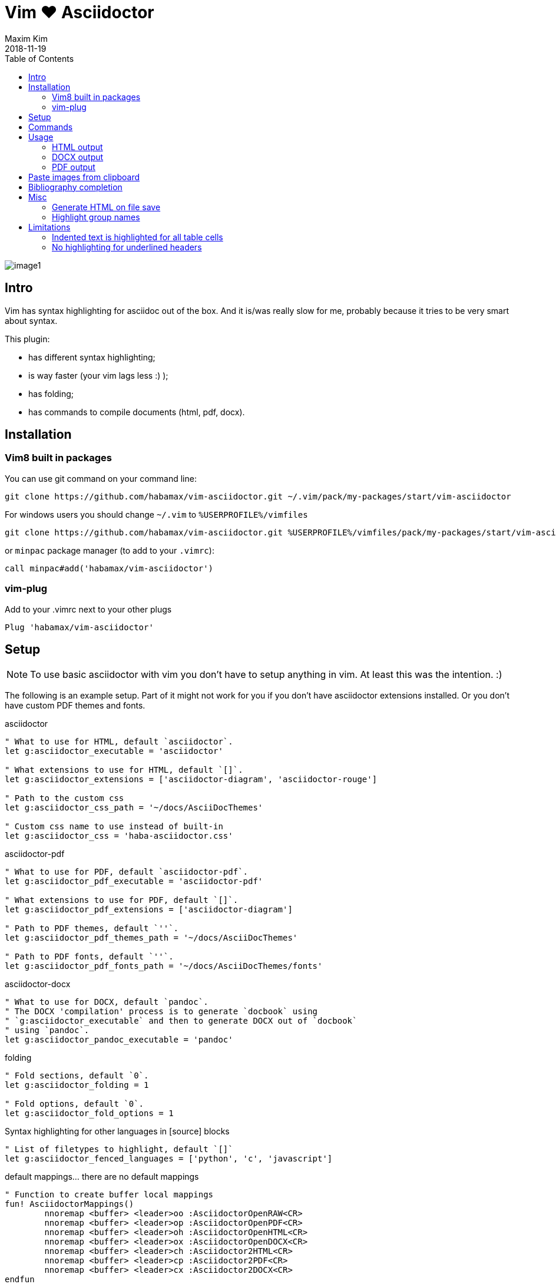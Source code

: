 = Vim ❤️ Asciidoctor
:author: Maxim Kim
:experimental:
:toc: left
:toclevels: 3
:icons: font
:autofit-option:
:source-highlighter: rouge
:rouge-style: github
:source-linenums-option:
:revdate: 2018-11-19
:imagesdir: images

image::image1.png[]

== Intro

Vim has syntax highlighting for asciidoc out of the box. And it is/was really
slow for me, probably because it tries to be very smart about syntax.

This plugin:

    - has different syntax highlighting;
    - is way faster (your vim lags less :) );
    - has folding;
    - has commands to compile documents (html, pdf, docx).

== Installation

=== Vim8 built in packages

You can use git command on your command line:
[source,bash]
--------

git clone https://github.com/habamax/vim-asciidoctor.git ~/.vim/pack/my-packages/start/vim-asciidoctor

--------

For windows users you should change `~/.vim` to `%USERPROFILE%/vimfiles`
[source,cmd]
--------

git clone https://github.com/habamax/vim-asciidoctor.git %USERPROFILE%/vimfiles/pack/my-packages/start/vim-asciidoctor

--------

or `minpac` package manager (to add to your `.vimrc`):

[source,vim]
--------

call minpac#add('habamax/vim-asciidoctor')

--------

=== vim-plug

.Add to your .vimrc next to your other plugs
[source,vim]
--------

Plug 'habamax/vim-asciidoctor'

--------

== Setup
NOTE: To use basic asciidoctor with vim you don't have to setup anything in vim. At
least this was the intention. :)

The following is an example setup. Part of it might not work for you if you don't have
asciidoctor extensions installed. Or you don't have custom PDF themes and fonts.

.asciidoctor
[source,vim]
--------

" What to use for HTML, default `asciidoctor`.
let g:asciidoctor_executable = 'asciidoctor'

" What extensions to use for HTML, default `[]`.
let g:asciidoctor_extensions = ['asciidoctor-diagram', 'asciidoctor-rouge']

" Path to the custom css
let g:asciidoctor_css_path = '~/docs/AsciiDocThemes'

" Custom css name to use instead of built-in
let g:asciidoctor_css = 'haba-asciidoctor.css'

--------

.asciidoctor-pdf
[source,vim]
--------

" What to use for PDF, default `asciidoctor-pdf`.
let g:asciidoctor_pdf_executable = 'asciidoctor-pdf'

" What extensions to use for PDF, default `[]`.
let g:asciidoctor_pdf_extensions = ['asciidoctor-diagram']

" Path to PDF themes, default `''`.
let g:asciidoctor_pdf_themes_path = '~/docs/AsciiDocThemes'

" Path to PDF fonts, default `''`.
let g:asciidoctor_pdf_fonts_path = '~/docs/AsciiDocThemes/fonts'

--------

.asciidoctor-docx
[source,vim]
--------

" What to use for DOCX, default `pandoc`.
" The DOCX 'compilation' process is to generate `docbook` using
" `g:asciidoctor_executable` and then to generate DOCX out of `docbook`
" using `pandoc`.
let g:asciidoctor_pandoc_executable = 'pandoc'

--------

.folding
[source,vim]
--------

" Fold sections, default `0`.
let g:asciidoctor_folding = 1

" Fold options, default `0`.
let g:asciidoctor_fold_options = 1

--------

.Syntax highlighting for other languages in [source] blocks
[source,vim]
--------

" List of filetypes to highlight, default `[]`
let g:asciidoctor_fenced_languages = ['python', 'c', 'javascript']

--------

.default mappings... there are no default mappings
[source,vim]
--------

" Function to create buffer local mappings
fun! AsciidoctorMappings()
	nnoremap <buffer> <leader>oo :AsciidoctorOpenRAW<CR>
	nnoremap <buffer> <leader>op :AsciidoctorOpenPDF<CR>
	nnoremap <buffer> <leader>oh :AsciidoctorOpenHTML<CR>
	nnoremap <buffer> <leader>ox :AsciidoctorOpenDOCX<CR>
	nnoremap <buffer> <leader>ch :Asciidoctor2HTML<CR>
	nnoremap <buffer> <leader>cp :Asciidoctor2PDF<CR>
	nnoremap <buffer> <leader>cx :Asciidoctor2DOCX<CR>
endfun

" Call AsciidoctorMappings for all `*.adoc` and `*.asciidoc` files
augroup asciidoctor
	au!
	au BufEnter *.adoc,*.asciidoc call AsciidoctorMappings()
augroup END

--------

== Commands

All commands are buffer local -- available only for asciidoctor files (`set filetype=asciidoctor`)

* `Asciidoctor2HTML` -- convert current file to `HTML`.
* `Asciidoctor2PDF` -- convert current file to `PDF`.
* `Asciidoctor2DOCX` -- convert current file to `DOCX`.
* `AsciidoctorOpenRAW` -- open current file in a browser. Chrome and Firefox has extentsions to render barebone `adoc` files.
* `AsciidoctorOpenPDF` -- open `PDF` of the current file using default PDF viewer.
* `AsciidoctorOpenHTML` -- open `HTML` of the current file using default web browser.
* `AsciidoctorOpenDOCX` -- open `DOCX` of the current file using default DOCX
  viewer. (I haven't tried it with LibreOffice or whatever else there might be.
  Also haven't tried it on linux and OSX...)

[NOTE]
======
Commands: `Asciidoctor2HTML`, `Asciidoctor2PDF` should convert files
if link:https://asciidoctor.org/docs/user-manual/#installing-the-asciidoctor-ruby-gem[asciidoctor] 
and link:https://github.com/asciidoctor/asciidoctor-pdf#getting-started[asciidoctor-pdf] are installed.

Command `Asciidoctor2DOCX` should also have link:https://pandoc.org/installing.html[pandoc] installed.
======

== Usage

1. Open `~/test.adoc`
2. Enter:
+
[literal]
.........

= Asciidoctor Title: Hanging around

This is the first para and it will be rendered with bigger text.

== Section 1

Text of section 1

== Section 2

Text of section 2

.........

3. Save it and export to `HTML`
+
[literal]
.........

:w<CR>
:Asciidoctor2HTML<CR>

.........

4. Open the `HTML` file:
+
[literal]
.........

:AsciidoctorOpenHTML<CR>

.........

// pics

=== HTML output
That should look something like this:

.HTML output
image::test_html.png[]

=== DOCX output
If you use `:Asciidoctor2DOCX` and `:AsciidoctorOpenDOCX` commands instead, you
should see something like this (provided you have `pandoc` and `MSWord`
installed:)

.DOCX output
image::test_docx.png[]

=== PDF output
And if you use `:Asciidoctor2PDF` and `:AsciidoctorOpenPDF` commands, you
should see something like this (I have my own default theme and fonts, so you
probably see it a bit different) :

.PDF title page output
image::test_pdf1.png[]

.PDF first page output
image::test_pdf2.png[]

// add some short youtube videos

== Paste images from clipboard

Vim can't access graphical part of clipboard thus an external tool should be used to save clipboard image to a png file.

* For Windows I use GraphicsMagic (could be installed using `scoop`)
* For OSX I use `pngpaste` (could be installed using `brew`)
* For Linux -- `xclip` could be used (thx Matthias Fulz @mfulz)

image::https://github.com/habamax/habamax.github.io/blob/master/assets/gifs/asciidoctor-pasteimg.gif[animated screen with image pasting]

.setup
[source,vim]
--------
" first `%s` is a path
" second `%s` is an image file name
" this is default for windows
let g:asciidoctor_img_paste_command = 'gm convert clipboard: %s%s'

" for osx
" let g:asciidoctor_img_paste_command = 'pngpaste %s%s'

" for linux
" let g:asciidoctor_img_paste_command = 'xclip -selection clipboard -t image/png -o > %s%s'



" first `%s` is a base document name:
" (~/docs/hello-world.adoc => hello-world)
" second `%s` is a number of the image.
let g:asciidoctor_img_paste_pattern = 'img_%s_%s.png'
--------

If there is `:imagesdir:` as an option set up in a document, clipboard image
is saved there (relative to the document). Otherwise image is saved in the documents directory.

The name of the image is generated according to the pattern. By default it is

 img_ + document_base_name + next_image_number + .png

== Bibliography completion
There is initial support for bibliograpy completion. Works with `*.bib` files
placed to the same folder as file being edited.

No setup is needed although additional setting for a base bibtex folder might
be added in the future.

It uses vim's `completefunc` which is usually called in insert mode with
kbd:[<C-X><C-U>], and it works for

[source]
----
cite:[<C-X><C-U>
cite:[cit<C-X><C-U>
citenp:[cit<C-X><C-U>
----

[NOTE]
======
To create bibliography in asciidoctor, i.e., to put it into PDF or HTML you
should install
https://github.com/asciidoctor/asciidoctor-bibtex[asciidoctor-bibtex]
extension and provide it to vim-asciidoctor extension list(s):

[source,vim]
" For asciidoctor backend
let g:asciidoctor_extensions = ['asciidoctor-bibtex']
" For asciidoctor-pdf backend
let g:asciidoctor_pdf_extensions = ['asciidoctor-bibtex']

======

== Misc

=== Generate HTML on file save

Add following snippet to your vim config to generate an HTML file upon saving:
[source,vim]
--------
augroup ON_ASCIIDOCTOR_SAVE | au!
	au BufWritePost *.adoc :Asciidoctor2HTML
augroup end
--------

If you want to add text files to the mix you can have something similar to:

[source,vim]
--------
func! ConvertAsciidoctorToHTML()
	" Text file with asciidoctor contents?
	if &filetype == 'text' && getline(1) =~ '^= .*$'
		" text files have no asciidoctor commands
		set filetype=asciidoctor
		Asciidoctor2HTML
		set filetype=text
	elseif &filetype == 'asciidoctor'
		Asciidoctor2HTML
	endif
endfunc
augroup ON_ASCIIDOCTOR_SAVE | au!
	au BufWritePost *.adoc,*.txt call ConvertAsciidoctorToHTML()
augroup end
--------

NOTE: if you have link:https://github.com/tpope/vim-dispatch[vim-dispatch]
installed HTML conversion would be done in background.

=== Highlight group names

Colorthemes can use following highlight groups to redefine default highlighting:

[cols=".^1,.^1", options="header"]
|===
| Highlight Group Name
| Default Value

l|asciidoctorTitle                l|Title
l|asciidoctorH1                   l|Title
l|asciidoctorH2                   l|Title
l|asciidoctorH3                   l|Title
l|asciidoctorH4                   l|Title
l|asciidoctorH5                   l|Title
l|asciidoctorH6                   l|Title
l|asciidoctorListMarker           l|Delimiter
l|asciidoctorOrderedListMarker    l|asciidoctorListMarker
l|asciidoctorListContinuation     l|Delimiter
l|asciidoctorComment              l|Comment
l|asciidoctorIndented             l|Comment
l|asciidoctorPlus                 l|Delimiter
l|asciidoctorUrl                  l|Underlined
l|asciidoctorUrlDescription       l|Constant
l|asciidoctorMacro                l|PreProc
l|asciidoctorAttribute            l|Identifier
l|asciidoctorCode                 l|Constant
l|asciidoctorOption               l|Identifier
l|asciidoctorBlock                l|Delimiter
l|asciidoctorTableSep             l|Delimiter
l|asciidoctorTableCell            l|Delimiter
l|asciidoctorTableEmbed           l|Delimiter
l|asciidoctorInlineAnchor         l|Delimiter
l|asciidoctorBold                 l|gui=bold cterm=bold
l|asciidoctorItalic               l|gui=italic cterm=italic
l|asciidoctorBoldItalic           l|gui=bold,italic cterm=bold,italic
l|asciidoctorDefList              l|asciidoctorBold
l|asciidoctorCaption              l|Statement
l|asciidoctorAdmonition           l|asciidoctorBold
|===


== Limitations

=== Indented text is highlighted for all table cells

Works for all table cells, although should only be applied to `a|` cells.

[source,text]
--------
[cols=".^1,.^2", options="header"]
|===
| header1
| header1

| Regular table cell

    Indented text is highlighted as indented
    which is kind of incorrect

a| Asciidoctor cell

    Indented text is highlighted as indented
    which is correct
 

|===
--------

=== No highlighting for underlined headers

----
 This Header level 1 is not highlighted
 ======================================

 This Header level 2 is not highlighted
 --------------------------------------

----

It is not a big deal to hightlight them and in fact they were highlighed at
some point but then it clashed badly with all different blocks asciidoctor
has:

----

 [example]
 =========

 =========

 [source,c]
 --------

 --------

 etc...

----

